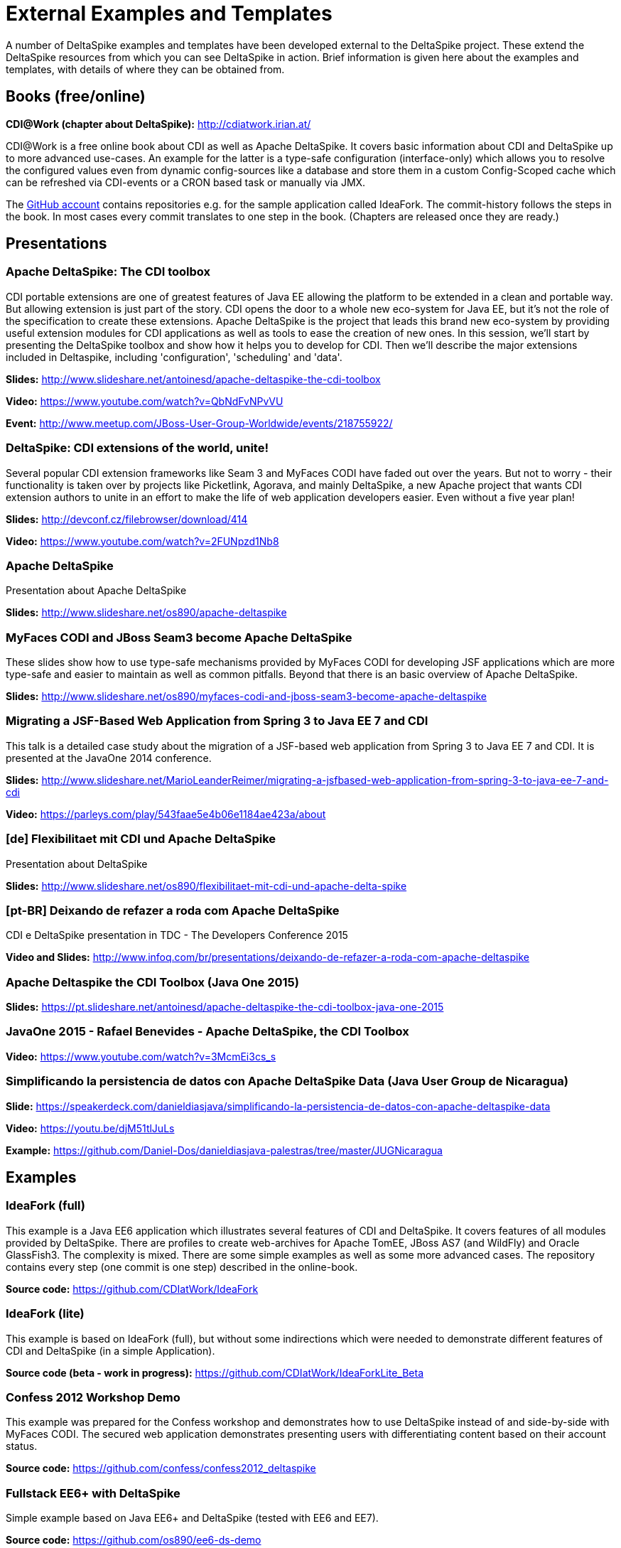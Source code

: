 = External Examples and Templates

:Notice: Licensed to the Apache Software Foundation (ASF) under one or more contributor license agreements. See the NOTICE file distributed with this work for additional information regarding copyright ownership. The ASF licenses this file to you under the Apache License, Version 2.0 (the "License"); you may not use this file except in compliance with the License. You may obtain a copy of the License at. http://www.apache.org/licenses/LICENSE-2.0 . Unless required by applicable law or agreed to in writing, software distributed under the License is distributed on an "AS IS" BASIS, WITHOUT WARRANTIES OR  CONDITIONS OF ANY KIND, either express or implied. See the License for the specific language governing permissions and limitations under the License.

A number of DeltaSpike examples and templates have been developed external to the DeltaSpike project. These extend the DeltaSpike resources from which you can see DeltaSpike in action. Brief information is given here about the examples and templates, with details of where they can be obtained from.

== Books (free/online)

**CDI@Work (chapter about DeltaSpike):** http://cdiatwork.irian.at/

CDI@Work is a free online book about CDI as well as Apache DeltaSpike.
It covers basic information about CDI and DeltaSpike up to more advanced use-cases.
An example for the latter is a type-safe configuration (interface-only)
which allows you to resolve the configured values even from dynamic config-sources like a database and
store them in a custom Config-Scoped cache which can be refreshed via CDI-events or a CRON based task or manually via JMX.

The https://github.com/CDIatWork/[GitHub account] contains repositories e.g. for the sample application called IdeaFork.
The commit-history follows the steps in the book. In most cases every commit translates to one step in the book.
(Chapters are released once they are ready.)

== Presentations

=== Apache DeltaSpike: The CDI toolbox
CDI portable extensions are one of greatest features of Java EE allowing the platform to be extended in a clean and portable way. But allowing extension is just part of the story. CDI opens the door to a whole new eco-system for Java EE, but it’s not the role of the specification to create these extensions.
Apache DeltaSpike is the project that leads this brand new eco-system by providing useful extension modules for CDI applications as well as tools to ease the creation of new ones.
In this session, we’ll start by presenting the DeltaSpike toolbox and show how it helps you to develop for CDI. Then we’ll describe the major extensions included in Deltaspike, including  'configuration', 'scheduling' and 'data'.


**Slides:** http://www.slideshare.net/antoinesd/apache-deltaspike-the-cdi-toolbox

**Video:** https://www.youtube.com/watch?v=QbNdFvNPvVU

**Event:** http://www.meetup.com/JBoss-User-Group-Worldwide/events/218755922/

=== DeltaSpike: CDI extensions of the world, unite!
Several popular CDI extension frameworks like Seam 3 and MyFaces CODI have faded out over the years. But not to worry - their functionality is taken over by projects like Picketlink, Agorava, and mainly DeltaSpike, a new Apache project that wants CDI extension authors to unite in an effort to make the life of web application developers easier. Even without a five year plan!

**Slides:** http://devconf.cz/filebrowser/download/414

**Video:** https://www.youtube.com/watch?v=2FUNpzd1Nb8

=== Apache DeltaSpike
Presentation about Apache DeltaSpike

**Slides:** http://www.slideshare.net/os890/apache-deltaspike

=== MyFaces CODI and JBoss Seam3 become Apache DeltaSpike
These slides show how to use type-safe mechanisms provided by MyFaces CODI for developing JSF applications which are more type-safe and easier to maintain as well as common pitfalls. Beyond that there is an basic overview of Apache DeltaSpike.

**Slides:** http://www.slideshare.net/os890/myfaces-codi-and-jboss-seam3-become-apache-deltaspike

=== Migrating a JSF-Based Web Application from Spring 3 to Java EE 7 and CDI
This talk is a detailed case study about the migration of a JSF-based web application from Spring 3 to Java EE 7 and CDI. It is presented at the JavaOne 2014 conference.

**Slides:** http://www.slideshare.net/MarioLeanderReimer/migrating-a-jsfbased-web-application-from-spring-3-to-java-ee-7-and-cdi

**Video:** https://parleys.com/play/543faae5e4b06e1184ae423a/about

=== [de] Flexibilitaet mit CDI und Apache DeltaSpike
Presentation about DeltaSpike

**Slides:** http://www.slideshare.net/os890/flexibilitaet-mit-cdi-und-apache-delta-spike

=== [pt-BR] Deixando de refazer a roda com Apache DeltaSpike
CDI e DeltaSpike presentation in TDC - The Developers Conference 2015

**Video and Slides:** http://www.infoq.com/br/presentations/deixando-de-refazer-a-roda-com-apache-deltaspike

=== Apache Deltaspike the CDI Toolbox (Java One 2015)

**Slides:** https://pt.slideshare.net/antoinesd/apache-deltaspike-the-cdi-toolbox-java-one-2015

=== JavaOne 2015 - Rafael Benevides - Apache DeltaSpike, the CDI Toolbox

**Video:** https://www.youtube.com/watch?v=3McmEi3cs_s

=== Simplificando la persistencia de datos con Apache DeltaSpike Data (Java User Group de Nicaragua)

**Slide:** https://speakerdeck.com/danieldiasjava/simplificando-la-persistencia-de-datos-con-apache-deltaspike-data

**Video:** https://youtu.be/djM51tlJuLs

**Example:** https://github.com/Daniel-Dos/danieldiasjava-palestras/tree/master/JUGNicaragua

== Examples

=== IdeaFork (full)
This example is a Java EE6 application which illustrates several features of CDI and DeltaSpike.
It covers features of all modules provided by DeltaSpike.
There are profiles to create web-archives for Apache TomEE, JBoss AS7 (and WildFly) and Oracle GlassFish3.
The complexity is mixed. There are some simple examples as well as some more advanced cases.
The repository contains every step (one commit is one step) described in the online-book.

**Source code:** https://github.com/CDIatWork/IdeaFork

=== IdeaFork (lite)
This example is based on IdeaFork (full),
but without some indirections which were needed to demonstrate different features of CDI and DeltaSpike (in a simple Application).

**Source code (beta - work in progress):** https://github.com/CDIatWork/IdeaForkLite_Beta


=== Confess 2012 Workshop Demo
This example was prepared for the Confess workshop and demonstrates how to use DeltaSpike instead of and side-by-side with MyFaces CODI. The secured web application demonstrates presenting users with differentiating content based on their account status.

**Source code:** https://github.com/confess/confess2012_deltaspike

=== Fullstack EE6+ with DeltaSpike
Simple example based on Java EE6+ and DeltaSpike (tested with EE6 and EE7).

**Source code:** https://github.com/os890/ee6-ds-demo

=== Fullstack CODI to DeltaSpike
This pair of examples show how to achieve the most important MyFaces CODI features with DeltaSpike and also how to migrate a CODI project to DeltaSpike. The examples are basic, compacting core CODI features into just a few JSF pages, and are intended for deployment with TomEE.

**Source code:** https://github.com/os890/tomee_mf_stack_001

* CODI version in master branch
* Migrated DeltaSpike version in codi2ds branch

=== JBoss Quickstarts
The JBoss quickstarts are small working examples that demonstrate recommended practices for specific Java EE technology use cases. A subset of these quickstarts are dedicated to demonstrating DeltaSpike, including custom authorization restrictions using annotations, constructing and modifying beans, extending the influence of CDI using BeanManager, and deactivating DeltaSpike features.

**Source code:** https://github.com/jboss-developer/jboss-wfk-quickstarts

=== DeltaSpike Examples
A collection of example applications demonstrating the features of the DeltaSpike project.

**Source code:** https://github.com/rsmeral/deltaspike-examples

=== [pt-BR] DeltaSpike microblog example
Application that shows a microblog using DeltaSpike

**Source code:** https://github.com/rafabene/demo_deltaspike

=== Why you should consider using Apache DeltaSpike
Blog post demonstrating 5 features of Apache DeltaSpike

**Blog post:** http://www.thedevpiece.com/why-you-should-consider-using-apache-deltaspike/

=== [pt-BR] Rest Application with DeltaSpike Data
Simple example based on MicroProfile(OpenApi,Payara-Micro) and DeltaSpike-data

**Source code:** https://github.com/Daniel-Dos/DanielDiasjava-Blog/tree/master/ProjetoDeltaSpike

=== [pt-BR] CRUD-Deltaspike-CDI-Angular
Simple CRUD example based on SparkJava and DeltaSpike-data

**Source code:** https://github.com/SouJava-Rio/soujava-rio-labs/tree/master/microframeworks/spark-samples/CRUD-Deltaspike-CDI-Angular

=== [pt-BR] CRUD-Deltaspike-CDI-Angular
Simple CRUD example based on JavaLin and DeltaSpike-data

**Source code:** https://github.com/Daniel-Dos/DanielDiasjava-Blog/tree/master/Projeto-Cloud/javalin

=== [pt-BR] jax-rs-sample-cdi-deltaspike-data
Simple CRUD example based on jax-rs(resteasy) and DeltaSpike-data for Tomcat

**Source code:** https://github.com/SouJava-Rio/soujava-rio-labs/tree/master/jax-rs-samples/Jax-rs-deltaspike-angular2-4/jax-rs-sample-cdi-deltaspike-data

=== [spanish] Oracle Helidon with DeltaSpike-Data
Simple CRUD example based on Helidon and DeltaSpike-data

**Source code:** https://github.com/Daniel-Dos/danieldiasjava-palestras/tree/master/JUGNicaragua

=== [pt-BR] Eclipse vertx with DeltaSpike-Data
Simple example based on vertx and DeltaSpike-data

**Source code:** https://github.com/Daniel-Dos/DanielDiasjava-Blog/tree/master/Projeto-Cloud/vertx

=== [pt-BR] Eclipse vertx with DeltaSpike-Data
Simple example based on vertx and DeltaSpike-data

**Source code:** https://github.com/Daniel-Dos/DanielDiasjava-Blog/tree/master/Projeto-Cloud/vertx

=== [pt-BR] Javalin with DeltaSpike-Data
Simple example based on Javalin and DeltaSpike-data

**Source code:** https://github.com/Daniel-Dos/DanielDiasjava-Blog/tree/master/Projeto-Cloud/javalin

== Magazines

=== [pt-BR] Brazilian Java Magazine
Apache DeltaSpike: CDI Programável

**Online article:** http://www.devmedia.com.br/apache-deltaspike-cdi-programavel/31982

== Interviews

=== [pt-BR] InfoQ Brazil
Apache DeltaSpike, a API de extensions do CDI

**Online interview:** http://www.infoq.com/br/interviews/entrevista-rafael-benevides-delta-spike

=== [pt-BR] InfoQ Brazil
O que é DeltaSpike?

**Online interview:** https://www.youtube.com/watch?v=jtCuxfPxDE8

== Templates
=== Java SE + CDI + DS
**Source code:** https://github.com/os890/javase-cdi-ds-project-template

=== JSF + CDI + DS (Servlet-Container)
**Source code:** https://github.com/os890/javaweb-cdi-ds-project-template

=== EJB + CDI + DS (Module)
**Source code:** https://github.com/os890/javaee_cdi_ejb_ds_project_template

=== JSF + EJB + CDI + DS (EE-Server)
**Source code:** https://github.com/os890/javaee_jsf_cdi_ejb_ds_project_template

=== JSF + JPA + CDI + DS-Data (diff. EE-Server-Profiles)
**Source code:** https://github.com/os890/javaee_jsf_cdi_jpa_data_ds_project_template

=== JSF + JPA + CDI + DS-Data (Apache TomEE)
**Source code:** https://github.com/os890/ds-data-project-template

=== JSF + CDI + DS (Apache TomEE)
**Source code:** https://github.com/os890/tomee-ds-project-template
